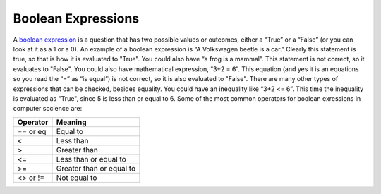 .. _boolean-expressions:

Boolean Expressions
===================

A `boolean expression <https://en.wikipedia.org/wiki/Boolean_expression>`_ is a question that has two possible values or outcomes, either a “True” or a “False” (or you can look at it as a 1 or a 0). An example of a boolean expression is “A Volkswagen beetle is a car.” Clearly this statement is true, so that is how it is evaluated to "True". You could also have “a frog is a mammal”. This statement is not correct, so it evaluates to "False". You could also have mathematical expression, “3+2 = 6”. This equation (and yes it is an equations so you read the “=” as “is equal”) is not correct, so it is also evaluated to "False". There are many other types of expressions that can be checked, besides equality. You could have an inequality like “3+2 <= 6”. This time the inequality is evaluated as "True", since 5 is less than or equal to 6. Some of the most common operators for boolean exressions in computer sccience are:

+------------+-------------------------+
| Operator   | Meaning                 | 
+============+=========================+ 
| == or eq   | Equal to                | 
+------------+-------------------------+ 
| <          | Less than               | 
+------------+-------------------------+ 
| >          | Greater than            | 
+------------+-------------------------+ 
| <=         | Less than or equal to   | 
+------------+-------------------------+ 
| >=         | Greater than or equal to| 
+------------+-------------------------+ 
| <> or !=   | Not equal to            | 
+------------+-------------------------+ 
